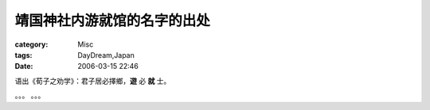 ############################
靖国神社内游就馆的名字的出处
############################
:category: Misc
:tags: DayDream,Japan
:date: 2006-03-15 22:46



语出《荀子之劝学》：君子居必擇鄉，**遊** 必 **就** 士。

。。。 。。。

